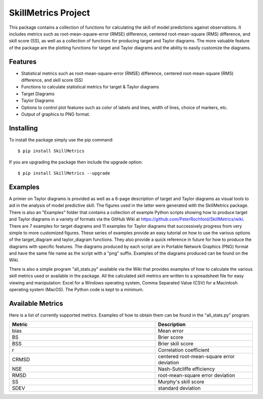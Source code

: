 SkillMetrics Project
====================
This package contains a collection of functions for calculating the skill of model predictions against observations. It includes metrics such as root-mean-square-error (RMSE) difference, centered root-mean-square (RMS) difference, and skill score (SS), as well as a collection of functions for producing target and Taylor diagrams. The more valuable feature of the package are the plotting functions for target and Taylor diagrams and the ability to easily customize the diagrams.

Features
--------
- Statistical metrics such as root-mean-square-error (RMSE) difference, centered root-mean-square (RMS) difference, and skill score (SS)
- Functions to calculate statistical metrics for target & Taylor diagrams
- Target Diagrams
- Taylor Diagrams
- Options to control plot features such as color of labels and lines, width of lines, choice of markers, etc.
- Output of graphics to PNG format.

Installing
----------
To install the package simply use the pip command:
::

$ pip install SkillMetrics

If you are upgrading the package then include the upgrade option:
::

$ pip install SkillMetrics --upgrade

Examples
--------
A primer on Taylor diagrams is provided as well as a 6-page description of target and Taylor diagrams as visual tools to aid in the analysis of model predictive skill. The figures used in the latter were generated with the SkillMetrics package. There is also an "Examples" folder that contains a collection of example Python scripts showing how to produce target and Taylor diagrams in a variety of formats via the GitHub Wiki at  
https://github.com/PeterRochford/SkillMetrics/wiki. There are 7 examples for target diagrams and 11 examples for Taylor diagrams that successively progress from very simple to more customized figures. These series of examples provide an easy tutorial on how to use the various options of the target_diagram and taylor_diagram functions. They also provide a quick reference in future for how to produce the diagrams with specific features. The diagrams produced by each script are in Portable Network Graphics (PNG) format and have the same file name as the script with a "png" suffix. Examples of the diagrams produced can be found on the Wiki.

There is also a simple program "all_stats.py" available via the Wiki that provides examples of how to calculate the various skill metrics used or available in the package. All the calculated skill metrics are written to a spreadsheet file for easy viewing and manipulation: Excel for a Windows operating system, Comma Separated Value (CSV) for a Macintosh operating system (MacOS). The Python code is kept to a minimum.

Available Metrics
-----------------
Here is a list of currently supported metrics. Examples of how to obtain them can be found in the "all_stats.py" program.

.. list-table::
   :widths: 15 10
   :header-rows: 1

   * - Metric
     - Description
   * - bias
     - Mean error
   * - BS
     - Brier score
   * - BSS
     - Brier skill score
   * - r
     - Correlation coefficient
   * - CRMSD
     - centered root-mean-square error deviation
   * - NSE
     - Nash-Sutcliffe efficiency
   * - RMSD
     - root-mean-square error deviation
   * - SS
     - Murphy's skill score
   * - SDEV
     - standard deviation
